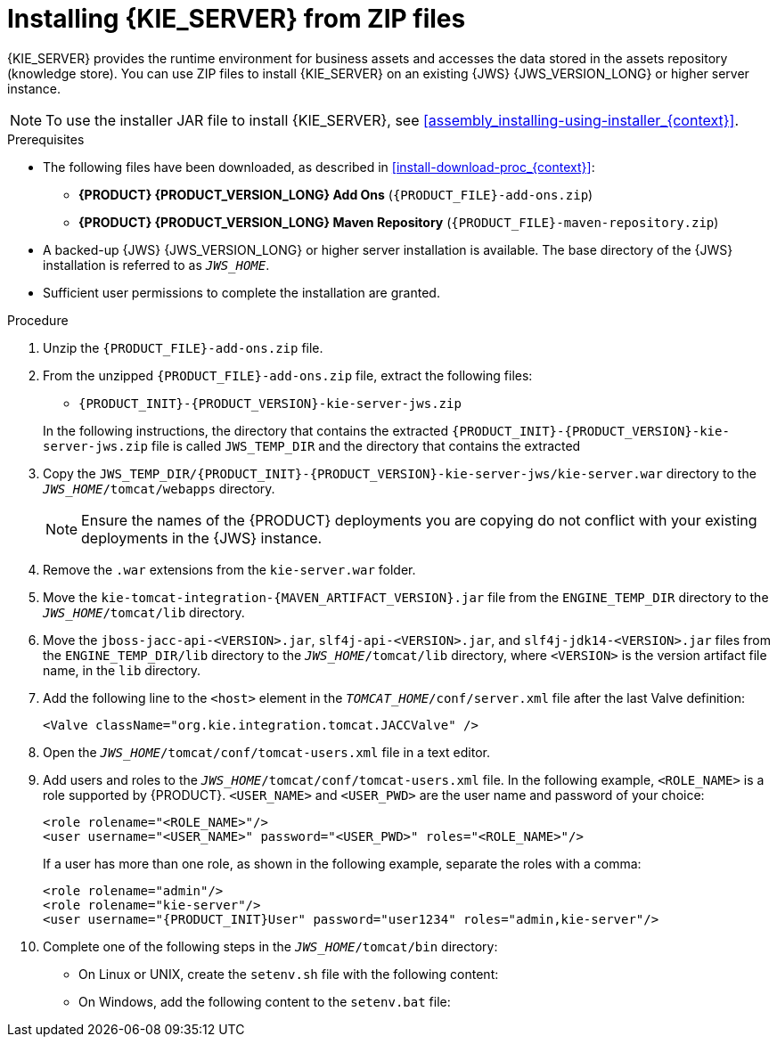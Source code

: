 [id='jws-zip-install-proc']

= Installing {KIE_SERVER} from ZIP files

{KIE_SERVER} provides the runtime environment for business assets and accesses the data stored in the assets repository (knowledge store). You can use  ZIP files to install {KIE_SERVER} on an existing {JWS} {JWS_VERSION_LONG} or higher server instance.

[NOTE]
====
To use the installer JAR file to install {KIE_SERVER}, see <<assembly_installing-using-installer_{context}>>.
====

.Prerequisites
* The following files have been downloaded, as described in <<install-download-proc_{context}>>:
** *{PRODUCT} {PRODUCT_VERSION_LONG} Add Ons* (`{PRODUCT_FILE}-add-ons.zip`)
** *{PRODUCT} {PRODUCT_VERSION_LONG} Maven Repository* (`{PRODUCT_FILE}-maven-repository.zip`)
* A backed-up {JWS} {JWS_VERSION_LONG} or higher server installation is available. The base directory of the {JWS} installation is referred to as `_JWS_HOME_`. 
* Sufficient user permissions to complete the installation are granted.

.Procedure
. Unzip the `{PRODUCT_FILE}-add-ons.zip` file.
. From the unzipped `{PRODUCT_FILE}-add-ons.zip` file, extract the following files:
* `{PRODUCT_INIT}-{PRODUCT_VERSION}-kie-server-jws.zip`
ifdef::PAM[]
* `{PRODUCT_INIT}-{PRODUCT_VERSION}-process-engine.zip` 
endif::PAM[]
ifdef::DM[]
* `{PRODUCT_INIT}-{PRODUCT_VERSION}-decision-engine.zip`
endif::DM[]

+
In the following instructions, the directory that contains the extracted `{PRODUCT_INIT}-{PRODUCT_VERSION}-kie-server-jws.zip` file is called `JWS_TEMP_DIR` and the directory that contains the extracted 
ifdef::PAM[]
`{PRODUCT_INIT}-{PRODUCT_VERSION}-process-engine.zip` file is called `ENGINE_TEMP_DIR`.
endif::PAM[]
ifdef::DM[]
`{PRODUCT_INIT}-{PRODUCT_VERSION}-decision-engine.zip` file is called `ENGINE_TEMP_DIR`.
endif::DM[]

. Copy the `JWS_TEMP_DIR/{PRODUCT_INIT}-{PRODUCT_VERSION}-kie-server-jws/kie-server.war` directory to the `_JWS_HOME_/tomcat/webapps` directory.
+
[NOTE]
====
Ensure the names of the {PRODUCT} deployments you are copying do not conflict with your existing deployments in the {JWS} instance.
====
. Remove the `.war` extensions from the `kie-server.war` folder.
. Move the `kie-tomcat-integration-{MAVEN_ARTIFACT_VERSION}.jar` file from the `ENGINE_TEMP_DIR` directory to the `_JWS_HOME_/tomcat/lib` directory.
. Move the `jboss-jacc-api-<VERSION>.jar`, `slf4j-api-<VERSION>.jar`, and `slf4j-jdk14-<VERSION>.jar` files from the `ENGINE_TEMP_DIR/lib` directory to the `_JWS_HOME_/tomcat/lib` directory, where `<VERSION>` is the version artifact file name, in the `lib` directory.
ifdef::DM[]
. Unzip the `{PRODUCT_FILE}-maven-repository.zip` file. 
. Copy the following libraries from the unzipped Maven repository to the `_JWS_HOME_/tomcat/lib` folder:
+
[source]
----
org.jboss.spec.javax.transaction:jboss-transaction-api_1.2_spec
org.jboss.integration:narayana-tomcat
org.jboss.narayana.jta:narayana-jta
org.jboss:jboss-transaction-spi
----
endif::DM[]
. Add the following line to the `<host>` element in the `_TOMCAT_HOME_/conf/server.xml` file after the last Valve definition:
+
[source]
----
<Valve className="org.kie.integration.tomcat.JACCValve" />
----
+
. Open the `_JWS_HOME_/tomcat/conf/tomcat-users.xml` file in a text editor.
. Add users and roles to the `_JWS_HOME_/tomcat/conf/tomcat-users.xml` file. In the following example, `<ROLE_NAME>` is a role supported by {PRODUCT}. 
//For a list of supported roles, see <<dm-roles-con>>.  
`<USER_NAME>` and `<USER_PWD>` are the user name and password of your choice:
+
[source]
----
<role rolename="<ROLE_NAME>"/>
<user username="<USER_NAME>" password="<USER_PWD>" roles="<ROLE_NAME>"/>
----
+
If a user has more than one role, as shown in the following example, separate the roles with a comma:
+
[source,subs="attributes+"]
----
<role rolename="admin"/>
<role rolename="kie-server"/>
<user username="{PRODUCT_INIT}User" password="user1234" roles="admin,kie-server"/>
----
. Complete one of the following steps in the `_JWS_HOME_/tomcat/bin` directory:
+
* On Linux or UNIX, create the `setenv.sh` file with the following content:
+
ifdef::PAM[]
[source] 
----
CATALINA_OPTS="-Xmx1024m -Dorg.jboss.logging.provider=jdk"
----
endif::PAM[]
ifdef::DM[]
[source]
----
CATALINA_OPTS="-Xmx1024m 
 -Dorg.jboss.logging.provider=jdk 
 -Dorg.jbpm.server.ext.disabled=true 
 -Dorg.jbpm.ui.server.ext.disabled=true
 -Dorg.jbpm.case.server.ext.disabled=true"
----
endif::DM[]
* On Windows, add the following content to the `setenv.bat` file:
+
ifdef::PAM[]
[source]
----
set CATALINA_OPTS=-Xmx1024m -Dorg.jboss.logging.provider=jdk
----
endif::PAM[]
ifdef::DM[]
[source]
----
set CATALINA_OPTS="-Xmx1024m -Dorg.jboss.logging.provider=jdk -Dorg.jbpm.server.ext.disabled=true -Dorg.jbpm.ui.server.ext.disabled=true -Dorg.jbpm.case.server.ext.disabled=true
----
endif::DM[]
